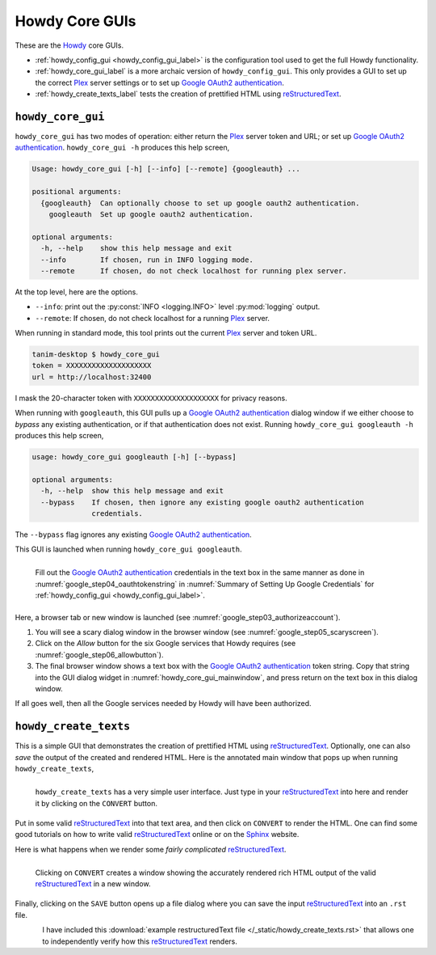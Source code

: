 ================================================
Howdy Core GUIs
================================================
These are the Howdy_ core GUIs.

* :ref:`howdy_config_gui <howdy_config_gui_label>` is the configuration tool used to get the full Howdy functionality.

* :ref:`howdy_core_gui_label` is a more archaic version of ``howdy_config_gui``. This only provides a GUI to set up the correct Plex_ server settings or to set up `Google OAuth2 authentication`_.

* :ref:`howdy_create_texts_label` tests the creation of prettified HTML using reStructuredText_.

.. _howdy_core_gui_label:

|howdy_core_gui_icon|\  |howdy_core_gui|
^^^^^^^^^^^^^^^^^^^^^^^^^^^^^^^^^^^^^^^^
|howdy_core_gui| has two modes of operation: either return the Plex_ server token and URL; or set up `Google OAuth2 authentication`_. ``howdy_core_gui -h`` produces this help screen,

.. code-block:: console

   Usage: howdy_core_gui [-h] [--info] [--remote] {googleauth} ...

   positional arguments:
     {googleauth}  Can optionally choose to set up google oauth2 authentication.
       googleauth  Set up google oauth2 authentication.

   optional arguments:
     -h, --help    show this help message and exit
     --info        If chosen, run in INFO logging mode.
     --remote      If chosen, do not check localhost for running plex server.

At the top level, here are the options.

* ``--info``: print out the :py:const:`INFO <logging.INFO>` level :py:mod:`logging` output.

* ``--remote``: If chosen, do not check localhost for a running Plex_ server.

When running in standard mode, this tool prints out the current Plex_ server and token URL.

.. code-block:: console

   tanim-desktop $ howdy_core_gui
   token = XXXXXXXXXXXXXXXXXXXX
   url = http://localhost:32400

I mask the 20-character token with ``XXXXXXXXXXXXXXXXXXXX`` for privacy reasons.

When running with ``googleauth``, this GUI pulls up a `Google OAuth2 authentication`_ dialog window if we either choose to *bypass* any existing authentication, or if that authentication does not exist. Running ``howdy_core_gui googleauth -h`` produces this help screen,

.. code-block:: console

   usage: howdy_core_gui googleauth [-h] [--bypass]

   optional arguments:
     -h, --help  show this help message and exit
     --bypass    If chosen, then ignore any existing google oauth2 authentication
		 credentials.

The ``--bypass`` flag ignores any existing  `Google OAuth2 authentication`_.

This GUI is launched when running ``howdy_core_gui googleauth``.

.. _howdy_core_gui_mainwindow:

.. figure:: gui-tools-figures/howdy_core_gui_mainwindow.png
   :width: 100%
   :align: left

   Fill out the `Google OAuth2 authentication`_ credentials in the text box in the same manner as done in :numref:`google_step04_oauthtokenstring` in :numref:`Summary of Setting Up Google Credentials` for :ref:`howdy_config_gui <howdy_config_gui_label>`.

Here, a browser tab or new window is launched (see :numref:`google_step03_authorizeaccount`).

1. You will see a scary dialog window in the browser window (see :numref:`google_step05_scaryscreen`).

2. Click on the *Allow* button for the six Google services that Howdy requires (see :numref:`google_step06_allowbutton`).

3. The final browser window shows a text box with the `Google OAuth2 authentication`_ token string. Copy that string into the GUI dialog widget in :numref:`howdy_core_gui_mainwindow`, and press return on the text box in this dialog window.

If all goes well, then all the Google services needed by Howdy will have been authorized.

.. _howdy_create_texts_label:

|howdy_create_texts_icon|\  |howdy_create_texts|
^^^^^^^^^^^^^^^^^^^^^^^^^^^^^^^^^^^^^^^^^^^^^^^^^^
This is a simple GUI that demonstrates the creation of prettified HTML using reStructuredText_. Optionally, one can also *save* the output of the created and rendered HTML. Here is the annotated main window that pops up when running ``howdy_create_texts``,

.. _howdy_create_texts_ANNOTATED:

.. figure:: gui-tools-figures/howdy_create_texts_ANNOTATED.png
   :width: 100%
   :align: left

   |howdy_create_texts| has a very simple user interface. Just type in your reStructuredText_ into here and render it by clicking on the ``CONVERT`` button.

Put in some valid reStructuredText_ into that text area, and then click on ``CONVERT`` to render the HTML. One can find some good tutorials on how to write valid reStructuredText_ online or on the Sphinx_ website.

Here is what happens when we render some *fairly complicated* reStructuredText_.

.. _howdy_create_texts_convert_ANNOTATED:

.. figure:: gui-tools-figures/howdy_create_texts_convert_ANNOTATED.png
   :width: 100%
   :align: left

   Clicking on ``CONVERT`` creates a window showing the accurately rendered rich HTML output of the valid reStructuredText_ in a new window.

Finally, clicking on the ``SAVE`` button opens up a file dialog where you can save the input reStructuredText_ into an ``.rst`` file.

.. _howdy_create_texts_save_ANNOTATED:

.. figure:: gui-tools-figures/howdy_create_texts_save_ANNOTATED.png
   :width: 100%
   :align: left

I have included this :download:`example restructuredText file </_static/howdy_create_texts.rst>` that allows one to independently verify how this reStructuredText_ renders.
   
.. |howdy_create_texts| replace:: ``howdy_create_texts``

.. |howdy_create_texts_icon| image:: gui-tools-figures/howdy_create_texts_SQUARE.png
   :width: 50
   :align: middle

.. |howdy_core_gui| replace:: ``howdy_core_gui``

.. |howdy_core_gui_icon| image:: gui-tools-figures/howdy_core_gui_SQUARE.png
   :width: 50
   :align: middle

.. 
	   
.. _Howdy: https://howdy.readthedocs.io
.. _reStructuredText: https://en.wikipedia.org/wiki/ReStructuredText
.. _`Google OAuth2 authentication`: https://developers.google.com/identity/protocols/oauth2
.. _Sphinx: https://www.sphinx-doc.org/en/master
.. _Plex: https://plex.tv
